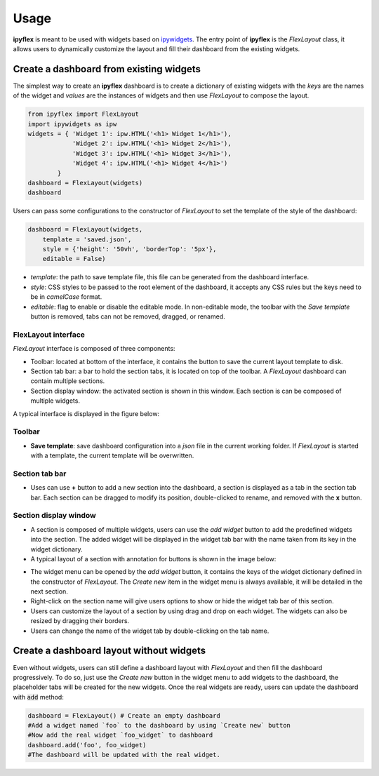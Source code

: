 =============
Usage
=============

**ipyflex** is meant to be used with widgets based on `ipywidgets`_. The entry point of **ipyflex** is the `FlexLayout` class, it allows users to dynamically customize the layout and fill their dashboard from the existing widgets.

Create a dashboard from existing widgets
==========================================

The simplest way to create an **ipyflex** dashboard is to create a dictionary of existing widgets with the `keys` are the names of the widget and `values` are the instances of widgets and then use `FlexLayout` to compose the layout.

.. code:: Python

    from ipyflex import FlexLayout
    import ipywidgets as ipw
    widgets = { 'Widget 1': ipw.HTML('<h1> Widget 1</h1>'),
                'Widget 2': ipw.HTML('<h1> Widget 2</h1>'), 
                'Widget 3': ipw.HTML('<h1> Widget 3</h1>'),
                'Widget 4': ipw.HTML('<h1> Widget 4</h1>')
            }
    dashboard = FlexLayout(widgets)
    dashboard

.. image:: images/ipyflex.gif
  
Users can pass some configurations to the constructor of *FlexLayout* to set the template of the style of the dashboard:

.. code:: Python

    dashboard = FlexLayout(widgets,
        template = 'saved.json', 
        style = {'height': '50vh', 'borderTop': '5px'},
        editable = False)

- *template*: the path to save template file, this file can be generated from the dashboard interface.
- *style*: CSS styles to be passed to the root element of the dashboard, it accepts any CSS rules but the keys need to be in *camelCase* format. 
- *editable*: flag to enable or disable the editable mode. In non-editable mode, the toolbar with the *Save template* button is removed, tabs can not be removed, dragged, or renamed.

----------------------------
FlexLayout interface
----------------------------

*FlexLayout* interface is composed of three components:

- Toolbar: located at bottom of the interface, it contains the button to save the current layout template to disk.
- Section tab bar: a bar to hold the section tabs, it is located on top of the toolbar. A *FlexLayout* dashboard can contain multiple sections.
- Section display window: the activated section is shown in this window. Each section is can be composed of multiple widgets.

A typical interface is displayed in the figure below:

.. image:: images/ipyflex-main.png

----------------------------
Toolbar 
----------------------------

- **Save template**: save dashboard configuration into a *json* file in the current working folder. If *FlexLayout* is started with a template, the current template will be overwritten.

----------------------------
Section tab bar 
----------------------------

- Uses can use **+** button to add a new section into the dashboard, a section is displayed as a tab in the section tab bar. Each section can be dragged to modify its position, double-clicked to rename, and removed with the **x** button.

.. image:: images/ipyflex-section.gif

--------------------------
Section display window
--------------------------

- A section is composed of multiple widgets, users can use the *add widget* button to add the predefined widgets into the section. The added widget will be displayed in the widget tab bar with the name taken from its key in the widget dictionary.
- A typical layout of a section with annotation for buttons is shown in the image below:

.. image:: images/ipyflex-widget-window.png

- The widget menu can be opened by the *add widget* button, it contains the keys of the widget dictionary defined in the constructor of *FlexLayout*. The *Create new* item in the widget menu is always available, it will be detailed in the next section. 
- Right-click on the section name will give users options to show or hide the widget tab bar of this section.
- Users can customize the layout of a section by using drag and drop on each widget. The widgets can also be resized by dragging their borders.
- Users can change the name of the widget tab by double-clicking on the tab name.

.. image:: images/ipyflex-widget-main.gif

Create a dashboard layout without widgets
==========================================

Even without widgets, users can still define a dashboard layout with *FlexLayout* and then fill the dashboard progressively. To do so, just use the *Create new* button in the widget menu to add widgets to the dashboard, the placeholder tabs will be created for the new widgets. Once the real widgets are ready, users can update the dashboard with :code:`add` method:

.. code:: Python

    dashboard = FlexLayout() # Create an empty dashboard
    #Add a widget named `foo` to the dashboard by using `Create new` button
    #Now add the real widget `foo_widget` to dashboard
    dashboard.add('foo', foo_widget)
    #The dashboard will be updated with the real widget.

.. image:: images/ipyflex-create-new.gif

.. links

.. _`ipywidgets`: https://github.com/jupyter-widgets/ipywidgets/